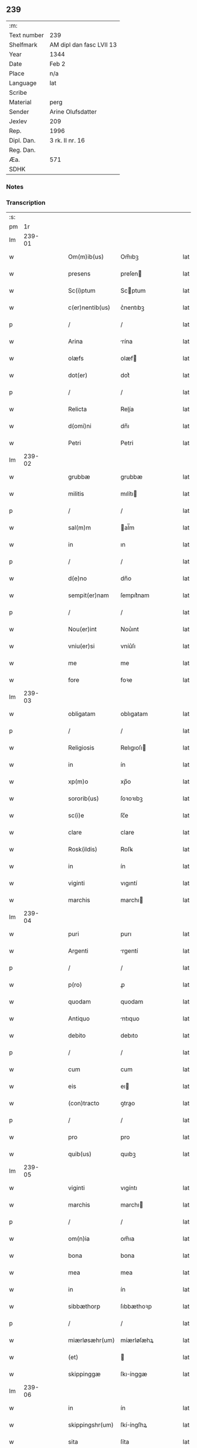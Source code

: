 ** 239
| :m:         |                          |
| Text number | 239                      |
| Shelfmark   | AM dipl dan fasc LVII 13 |
| Year        | 1344                     |
| Date        | Feb 2                    |
| Place       | n/a                      |
| Language    | lat                      |
| Scribe      |                          |
| Material    | perg                     |
| Sender      | Arine Olufsdatter        |
| Jexlev      | 209                      |
| Rep.        | 1996                     |
| Dipl. Dan.  | 3 rk. II nr. 16          |
| Reg. Dan.   |                          |
| Æa.         | 571                      |
| SDHK        |                          |

*** Notes


*** Transcription
| :s: |        |   |   |   |   |                   |             |   |   |   |   |     |   |   |   |        |
| pm  |     1r |   |   |   |   |                   |             |   |   |   |   |     |   |   |   |        |
| lm  | 239-01 |   |   |   |   |                   |             |   |   |   |   |     |   |   |   |        |
| w   |        |   |   |   |   | Om(m)ib(us)       | Om̅ıbꝫ       |   |   |   |   | lat |   |   |   | 239-01 |
| w   |        |   |   |   |   | presens           | preſen     |   |   |   |   | lat |   |   |   | 239-01 |
| w   |        |   |   |   |   | Sc(i)ptum         | Scptum     |   |   |   |   | lat |   |   |   | 239-01 |
| w   |        |   |   |   |   | c(er)nentib(us)   | c͛nentıbꝫ    |   |   |   |   | lat |   |   |   | 239-01 |
| p   |        |   |   |   |   | /                 | /           |   |   |   |   | lat |   |   |   | 239-01 |
| w   |        |   |   |   |   | Arina             | rína       |   |   |   |   | lat |   |   |   | 239-01 |
| w   |        |   |   |   |   | olæfs             | olæf       |   |   |   |   | lat |   |   |   | 239-01 |
| w   |        |   |   |   |   | dot(er)           | dot͛         |   |   |   |   | lat |   |   |   | 239-01 |
| p   |        |   |   |   |   | /                 | /           |   |   |   |   | lat |   |   |   | 239-01 |
| w   |        |   |   |   |   | Relicta           | Relía      |   |   |   |   | lat |   |   |   | 239-01 |
| w   |        |   |   |   |   | d(omi)ni          | dn̅ı         |   |   |   |   | lat |   |   |   | 239-01 |
| w   |        |   |   |   |   | Petri             | Petri       |   |   |   |   | lat |   |   |   | 239-01 |
| lm  | 239-02 |   |   |   |   |                   |             |   |   |   |   |     |   |   |   |        |
| w   |        |   |   |   |   | grubbæ            | grubbæ      |   |   |   |   | lat |   |   |   | 239-02 |
| w   |        |   |   |   |   | militis           | mılítı     |   |   |   |   | lat |   |   |   | 239-02 |
| p   |        |   |   |   |   | /                 | /           |   |   |   |   | lat |   |   |   | 239-02 |
| w   |        |   |   |   |   | sal(m)m           | al̅m        |   |   |   |   | lat |   |   |   | 239-02 |
| w   |        |   |   |   |   | in                | ın          |   |   |   |   | lat |   |   |   | 239-02 |
| p   |        |   |   |   |   | /                 | /           |   |   |   |   | lat |   |   |   | 239-02 |
| w   |        |   |   |   |   | d(e)no            | dn̅o         |   |   |   |   | lat |   |   |   | 239-02 |
| w   |        |   |   |   |   | sempit(er)nam     | ſempıt͛nam   |   |   |   |   | lat |   |   |   | 239-02 |
| p   |        |   |   |   |   | /                 | /           |   |   |   |   | lat |   |   |   | 239-02 |
| w   |        |   |   |   |   | Nou(er)int        | Nou͛ınt      |   |   |   |   | lat |   |   |   | 239-02 |
| w   |        |   |   |   |   | vniu(er)si        | vníu͛ſı      |   |   |   |   | lat |   |   |   | 239-02 |
| w   |        |   |   |   |   | me                | me          |   |   |   |   | lat |   |   |   | 239-02 |
| w   |        |   |   |   |   | fore              | foꝛe        |   |   |   |   | lat |   |   |   | 239-02 |
| lm  | 239-03 |   |   |   |   |                   |             |   |   |   |   |     |   |   |   |        |
| w   |        |   |   |   |   | obligatam         | oblıgatam   |   |   |   |   | lat |   |   |   | 239-03 |
| p   |        |   |   |   |   | /                 | /           |   |   |   |   | lat |   |   |   | 239-03 |
| w   |        |   |   |   |   | Religiosis        | Relıgıoſı  |   |   |   |   | lat |   |   |   | 239-03 |
| w   |        |   |   |   |   | in                | ín          |   |   |   |   | lat |   |   |   | 239-03 |
| w   |        |   |   |   |   | xp(m)o            | xp̅o         |   |   |   |   | lat |   |   |   | 239-03 |
| w   |        |   |   |   |   | sororib(us)       | ſoꝛoꝛıbꝫ    |   |   |   |   | lat |   |   |   | 239-03 |
| w   |        |   |   |   |   | sc(i)e            | ſc̅e         |   |   |   |   | lat |   |   |   | 239-03 |
| w   |        |   |   |   |   | clare             | clare       |   |   |   |   | lat |   |   |   | 239-03 |
| w   |        |   |   |   |   | Rosk(ildis)       | Roſꝃ        |   |   |   |   | lat |   |   |   | 239-03 |
| w   |        |   |   |   |   | in                | ín          |   |   |   |   | lat |   |   |   | 239-03 |
| w   |        |   |   |   |   | viginti           | vıgıntí     |   |   |   |   | lat |   |   |   | 239-03 |
| w   |        |   |   |   |   | marchis           | marchı     |   |   |   |   | lat |   |   |   | 239-03 |
| lm  | 239-04 |   |   |   |   |                   |             |   |   |   |   |     |   |   |   |        |
| w   |        |   |   |   |   | puri              | purı        |   |   |   |   | lat |   |   |   | 239-04 |
| w   |        |   |   |   |   | Argenti           | rgentí     |   |   |   |   | lat |   |   |   | 239-04 |
| p   |        |   |   |   |   | /                 | /           |   |   |   |   | lat |   |   |   | 239-04 |
| w   |        |   |   |   |   | p(ro)             | ꝓ           |   |   |   |   | lat |   |   |   | 239-04 |
| w   |        |   |   |   |   | quodam            | quodam      |   |   |   |   | lat |   |   |   | 239-04 |
| w   |        |   |   |   |   | Antiquo           | ntıquo     |   |   |   |   | lat |   |   |   | 239-04 |
| w   |        |   |   |   |   | debito            | debıto      |   |   |   |   | lat |   |   |   | 239-04 |
| p   |        |   |   |   |   | /                 | /           |   |   |   |   | lat |   |   |   | 239-04 |
| w   |        |   |   |   |   | cum               | cum         |   |   |   |   | lat |   |   |   | 239-04 |
| w   |        |   |   |   |   | eis               | eı         |   |   |   |   | lat |   |   |   | 239-04 |
| w   |        |   |   |   |   | (con)tracto       | ꝯtrao      |   |   |   |   | lat |   |   |   | 239-04 |
| p   |        |   |   |   |   | /                 | /           |   |   |   |   | lat |   |   |   | 239-04 |
| w   |        |   |   |   |   | pro               | pro         |   |   |   |   | lat |   |   |   | 239-04 |
| w   |        |   |   |   |   | quib(us)          | quıbꝫ       |   |   |   |   | lat |   |   |   | 239-04 |
| lm  | 239-05 |   |   |   |   |                   |             |   |   |   |   |     |   |   |   |        |
| w   |        |   |   |   |   | viginti           | vıgíntı     |   |   |   |   | lat |   |   |   | 239-05 |
| w   |        |   |   |   |   | marchis           | marchı     |   |   |   |   | lat |   |   |   | 239-05 |
| p   |        |   |   |   |   | /                 | /           |   |   |   |   | lat |   |   |   | 239-05 |
| w   |        |   |   |   |   | om(n)ia           | om̅ıa        |   |   |   |   | lat |   |   |   | 239-05 |
| w   |        |   |   |   |   | bona              | bona        |   |   |   |   | lat |   |   |   | 239-05 |
| w   |        |   |   |   |   | mea               | mea         |   |   |   |   | lat |   |   |   | 239-05 |
| w   |        |   |   |   |   | in                | ín          |   |   |   |   | lat |   |   |   | 239-05 |
| w   |        |   |   |   |   | sibbæthorp        | ſıbbæthoꝛp  |   |   |   |   | lat |   |   |   | 239-05 |
| p   |        |   |   |   |   | /                 | /           |   |   |   |   | lat |   |   |   | 239-05 |
| w   |        |   |   |   |   | miærløsæhr(um)    | míærløſæhꝝ  |   |   |   |   | lat |   |   |   | 239-05 |
| w   |        |   |   |   |   | (et)              |            |   |   |   |   | lat |   |   |   | 239-05 |
| w   |        |   |   |   |   | skippinggæ        | ſkıínggæ   |   |   |   |   | lat |   |   |   | 239-05 |
| lm  | 239-06 |   |   |   |   |                   |             |   |   |   |   |     |   |   |   |        |
| w   |        |   |   |   |   | in                | ín          |   |   |   |   | lat |   |   |   | 239-06 |
| w   |        |   |   |   |   | skippingshr(um)   | ſkííngſhꝝ  |   |   |   |   | lat |   |   |   | 239-06 |
| w   |        |   |   |   |   | sita              | ſíta        |   |   |   |   | lat |   |   |   | 239-06 |
| w   |        |   |   |   |   | mobilia           | mobılıa     |   |   |   |   | lat |   |   |   | 239-06 |
| w   |        |   |   |   |   | (et)              |            |   |   |   |   | lat |   |   |   | 239-06 |
| w   |        |   |   |   |   | i(n)mobilia       | ı̅mobılıa    |   |   |   |   | lat |   |   |   | 239-06 |
| w   |        |   |   |   |   | cum               | cum         |   |   |   |   | lat |   |   |   | 239-06 |
| w   |        |   |   |   |   | om(n)ib(us)       | om̅ıbꝫ       |   |   |   |   | lat |   |   |   | 239-06 |
| w   |        |   |   |   |   | iurib(us)         | íuɼıbꝫ      |   |   |   |   | lat |   |   |   | 239-06 |
| w   |        |   |   |   |   | (et)              |            |   |   |   |   | lat |   |   |   | 239-06 |
| w   |        |   |   |   |   | p(er)tine(st)ciis | p̲tıne̅cíí   |   |   |   |   | lat |   |   |   | 239-06 |
| lm  | 239-07 |   |   |   |   |                   |             |   |   |   |   |     |   |   |   |        |
| w   |        |   |   |   |   | eisde(st)         | eıſde̅       |   |   |   |   | lat |   |   |   | 239-07 |
| w   |        |   |   |   |   | bonis             | boní       |   |   |   |   | lat |   |   |   | 239-07 |
| w   |        |   |   |   |   | adiacentib(us)    | adıacentıbꝫ |   |   |   |   | lat |   |   |   | 239-07 |
| w   |        |   |   |   |   | q(o)cumq(ue)      | qͦcumqꝫ      |   |   |   |   | lat |   |   |   | 239-07 |
| w   |        |   |   |   |   | no(m)ie           | no̅ıe        |   |   |   |   | lat |   |   |   | 239-07 |
| w   |        |   |   |   |   | no(m)iant(ur)     | no̅ıant᷑      |   |   |   |   | lat |   |   |   | 239-07 |
| p   |        |   |   |   |   | /                 | /           |   |   |   |   | lat |   |   |   | 239-07 |
| w   |        |   |   |   |   | d(i)c(t)is        | dc̅ı        |   |   |   |   | lat |   |   |   | 239-07 |
| w   |        |   |   |   |   | sororib(us)       | ſoꝛoꝛíbꝫ    |   |   |   |   | lat |   |   |   | 239-07 |
| w   |        |   |   |   |   | i(n)pignoro       | ı̅pıgnoꝛo    |   |   |   |   | lat |   |   |   | 239-07 |
| w   |        |   |   |   |   | per               | per         |   |   |   |   | lat |   |   |   | 239-07 |
| lm  | 239-08 |   |   |   |   |                   |             |   |   |   |   |     |   |   |   |        |
| w   |        |   |   |   |   | presentes         | preſente   |   |   |   |   | lat |   |   |   | 239-08 |
| p   |        |   |   |   |   | /                 | /           |   |   |   |   | lat |   |   |   | 239-08 |
| w   |        |   |   |   |   | Tali              | Talı        |   |   |   |   | lat |   |   |   | 239-08 |
| w   |        |   |   |   |   | (con)dic(i)one    | ꝯdıc̅one     |   |   |   |   | lat |   |   |   | 239-08 |
| w   |        |   |   |   |   | q(uod)            | ꝙ           |   |   |   |   | lat |   |   |   | 239-08 |
| w   |        |   |   |   |   | si                | ſı          |   |   |   |   | lat |   |   |   | 239-08 |
| w   |        |   |   |   |   | dc(i)a            | dc̅a         |   |   |   |   | lat |   |   |   | 239-08 |
| w   |        |   |   |   |   | bona              | bona        |   |   |   |   | lat |   |   |   | 239-08 |
| w   |        |   |   |   |   | p(er)             | p̲           |   |   |   |   | lat |   |   |   | 239-08 |
| w   |        |   |   |   |   | me                | me          |   |   |   |   | lat |   |   |   | 239-08 |
| w   |        |   |   |   |   | redempta          | ɼedempta    |   |   |   |   | lat |   |   |   | 239-08 |
| w   |        |   |   |   |   | no(m)             | no̅          |   |   |   |   | lat |   |   |   | 239-08 |
| w   |        |   |   |   |   | fu(er)int         | fu͛ínt       |   |   |   |   | lat |   |   |   | 239-08 |
| w   |        |   |   |   |   | in                | ín          |   |   |   |   | lat |   |   |   | 239-08 |
| w   |        |   |   |   |   | p(ro)xi(n)o       | ꝓxı̅o        |   |   |   |   | lat |   |   |   | 239-08 |
| lm  | 239-09 |   |   |   |   |                   |             |   |   |   |   |     |   |   |   |        |
| w   |        |   |   |   |   | festo             | feﬅo        |   |   |   |   | lat |   |   |   | 239-09 |
| w   |        |   |   |   |   | b(eat)i           | bı̅          |   |   |   |   | lat |   |   |   | 239-09 |
| w   |        |   |   |   |   | nicholai          | nıcholaı    |   |   |   |   | lat |   |   |   | 239-09 |
| w   |        |   |   |   |   | subseque(st)te    | ſubſeque̅te  |   |   |   |   | lat |   |   |   | 239-09 |
| p   |        |   |   |   |   | /                 | /           |   |   |   |   | lat |   |   |   | 239-09 |
| w   |        |   |   |   |   | Extu(m)c          | xtu̅c       |   |   |   |   | lat |   |   |   | 239-09 |
| w   |        |   |   |   |   | dc(i)e            | dc̅e         |   |   |   |   | lat |   |   |   | 239-09 |
| w   |        |   |   |   |   | sorores           | ſoꝛoꝛe     |   |   |   |   | lat |   |   |   | 239-09 |
| p   |        |   |   |   |   | /                 | /           |   |   |   |   | lat |   |   |   | 239-09 |
| w   |        |   |   |   |   | fructus           | fruu      |   |   |   |   | lat |   |   |   | 239-09 |
| w   |        |   |   |   |   | de                | de          |   |   |   |   | lat |   |   |   | 239-09 |
| w   |        |   |   |   |   | ip(m)is           | ıp̅ı        |   |   |   |   | lat |   |   |   | 239-09 |
| w   |        |   |   |   |   | bonis             | boní       |   |   |   |   | lat |   |   |   | 239-09 |
| lm  | 239-10 |   |   |   |   |                   |             |   |   |   |   |     |   |   |   |        |
| w   |        |   |   |   |   | lib(er)e          | lıb͛e        |   |   |   |   | lat |   |   |   | 239-10 |
| w   |        |   |   |   |   | p(er)cipiant      | p̲cıpıant    |   |   |   |   | lat |   |   |   | 239-10 |
| p   |        |   |   |   |   | /                 | /           |   |   |   |   | lat |   |   |   | 239-10 |
| w   |        |   |   |   |   | don(c)            | donͨ         |   |   |   |   | lat |   |   |   | 239-10 |
| w   |        |   |   |   |   | dc(i)a            | dc̅a         |   |   |   |   | lat |   |   |   | 239-10 |
| w   |        |   |   |   |   | su(m)ma           | ſu̅ma        |   |   |   |   | lat |   |   |   | 239-10 |
| w   |        |   |   |   |   | argenti           | argentí     |   |   |   |   | lat |   |   |   | 239-10 |
| w   |        |   |   |   |   | integ(ra)lit(er)  | ıntegᷓlıt͛    |   |   |   |   | lat |   |   |   | 239-10 |
| w   |        |   |   |   |   | fu(ur)it          | fu᷑ıt        |   |   |   |   | lat |   |   |   | 239-10 |
| w   |        |   |   |   |   | p(er)soluta       | p̲ſoluta     |   |   |   |   | lat |   |   |   | 239-10 |
| p   |        |   |   |   |   | .                 | .           |   |   |   |   | lat |   |   |   | 239-10 |
| w   |        |   |   |   |   | Jn                | Jn          |   |   |   |   | lat |   |   |   | 239-10 |
| w   |        |   |   |   |   | cui(us)           | cuıꝰ        |   |   |   |   | lat |   |   |   | 239-10 |
| w   |        |   |   |   |   | rei               | reı         |   |   |   |   | lat |   |   |   | 239-10 |
| lm  | 239-11 |   |   |   |   |                   |             |   |   |   |   |     |   |   |   |        |
| w   |        |   |   |   |   | Testimoniu(m)     | ᴛeﬅımonıu̅   |   |   |   |   | lat |   |   |   | 239-11 |
| p   |        |   |   |   |   | /                 | /           |   |   |   |   | lat |   |   |   | 239-11 |
| w   |        |   |   |   |   | sigilla           | ſıgılla     |   |   |   |   | lat |   |   |   | 239-11 |
| w   |        |   |   |   |   | viror(um)         | vıroꝝ       |   |   |   |   | lat |   |   |   | 239-11 |
| w   |        |   |   |   |   | discretor(um)     | dıſcretoꝝ   |   |   |   |   | lat |   |   |   | 239-11 |
| w   |        |   |   |   |   | videl(et)         | vıdelꝫ      |   |   |   |   | lat |   |   |   | 239-11 |
| w   |        |   |   |   |   | d(omi)ni          | dn̅ı         |   |   |   |   | lat |   |   |   | 239-11 |
| w   |        |   |   |   |   | herma(m)ni        | herma̅ní     |   |   |   |   | lat |   |   |   | 239-11 |
| w   |        |   |   |   |   | Canonici          | Canonıcí    |   |   |   |   | lat |   |   |   | 239-11 |
| w   |        |   |   |   |   | Roskilde(e)n      | Roſkılden̅   |   |   |   |   | lat |   |   |   | 239-11 |
| lm  | 239-12 |   |   |   |   |                   |             |   |   |   |   |     |   |   |   |        |
| w   |        |   |   |   |   | (et)              |            |   |   |   |   | lat |   |   |   | 239-12 |
| w   |        |   |   |   |   | nicolai           | nícolaı     |   |   |   |   | lat |   |   |   | 239-12 |
| w   |        |   |   |   |   | tykiẜ             | tykıẜ       |   |   |   |   | lat |   |   |   | 239-12 |
| w   |        |   |   |   |   | de                | de          |   |   |   |   | lat |   |   |   | 239-12 |
| w   |        |   |   |   |   | trynni(n)gæ       | tɼynnı̅gæ    |   |   |   |   | lat |   |   |   | 239-12 |
| w   |        |   |   |   |   | vna               | vna         |   |   |   |   | lat |   |   |   | 239-12 |
| w   |        |   |   |   |   | cum               | cum         |   |   |   |   | lat |   |   |   | 239-12 |
| w   |        |   |   |   |   | sigillo           | ſıgıllo     |   |   |   |   | lat |   |   |   | 239-12 |
| w   |        |   |   |   |   | meo               | meo         |   |   |   |   | lat |   |   |   | 239-12 |
| w   |        |   |   |   |   | presentib(us)     | pɼeſentıbꝫ  |   |   |   |   | lat |   |   |   | 239-12 |
| w   |        |   |   |   |   | sunt              | ſunt        |   |   |   |   | lat |   |   |   | 239-12 |
| w   |        |   |   |   |   | appe(st)          | ae̅         |   |   |   |   | lat |   |   |   | 239-12 |
| p   |        |   |   |   |   | /                 | /           |   |   |   |   | lat |   |   |   | 239-12 |
| lm  | 239-13 |   |   |   |   |                   |             |   |   |   |   |     |   |   |   |        |
| w   |        |   |   |   |   | sa                | ſa          |   |   |   |   | lat |   |   |   | 239-13 |
| w   |        |   |   |   |   | sub               | ſub         |   |   |   |   | lat |   |   |   | 239-13 |
| w   |        |   |   |   |   | anno              | anno        |   |   |   |   | lat |   |   |   | 239-13 |
| w   |        |   |   |   |   | do(i)             | do         |   |   |   |   | lat |   |   |   | 239-13 |
| w   |        |   |   |   |   | .m(o).            | .ͦ.         |   |   |   |   | lat |   |   |   | 239-13 |
| w   |        |   |   |   |   | CC(o)C.           | CCͦC.        |   |   |   |   | lat |   |   |   | 239-13 |
| w   |        |   |   |   |   | xlii(o)ij.        | xlííͦí.     |   |   |   |   | lat |   |   |   | 239-13 |
| w   |        |   |   |   |   | die               | dıe         |   |   |   |   | lat |   |   |   | 239-13 |
| w   |        |   |   |   |   | p(ur)ificac(i)ois | p᷑ıfıcac̅oı  |   |   |   |   | lat |   |   |   | 239-13 |
| w   |        |   |   |   |   | beate             | beate       |   |   |   |   | lat |   |   |   | 239-13 |
| w   |        |   |   |   |   | marie             | maɼıe       |   |   |   |   | lat |   |   |   | 239-13 |
| w   |        |   |   |   |   | v(i)ginis         | vgíní     |   |   |   |   | lat |   |   |   | 239-13 |
| w   |        |   |   |   |   | glo(m)se          | glo̅ſe       |   |   |   |   | lat |   |   |   | 239-13 |
| lm  | 239-14 |   |   |   |   |                   |             |   |   |   |   |     |   |   |   |        |
| w   |        |   |   |   |   | [3-2-16]          | [3-2-16]    |   |   |   |   | lat |   |   |   | 239-14 |
| :e: |        |   |   |   |   |                   |             |   |   |   |   |     |   |   |   |        |
